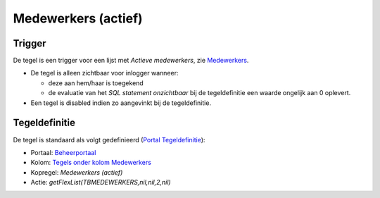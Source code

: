 Medewerkers (actief)
====================

Trigger
-------

De tegel is een trigger voor een lijst met *Actieve medewerkers*, zie
`Medewerkers </docs/instellen_inrichten/medewerkers.md>`__.

-  De tegel is alleen zichtbaar voor inlogger wanneer:

   -  deze aan hem/haar is toegekend
   -  de evaluatie van het *SQL statement onzichtbaar* bij de
      tegeldefinitie een waarde ongelijk aan 0 oplevert.

-  Een tegel is disabled indien zo aangevinkt bij de tegeldefinitie.

Tegeldefinitie
--------------

De tegel is standaard als volgt gedefinieerd (`Portal
Tegeldefinitie </docs/instellen_inrichten/portaldefinitie/portal_tegel.md>`__):

-  Portaal:
   `Beheerportaal </docs/probleemoplossing/portalen_en_moduleschermen/beheerportaa.md>`__
-  Kolom: `Tegels onder kolom
   Medewerkers </docs/probleemoplossing/portalen_en_moduleschermen/beheerportaal/tegels_onder_kolom_medewerkers.md>`__
-  Kopregel: *Medewerkers (actief)*
-  Actie: *getFlexList(TBMEDEWERKERS,nil,nil,2,nil)*
